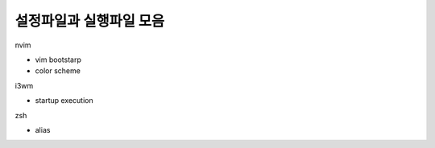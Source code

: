 ========================
설정파일과 실행파일 모음
========================

nvim

- vim bootstarp
- color scheme

i3wm

- startup execution

zsh

- alias
